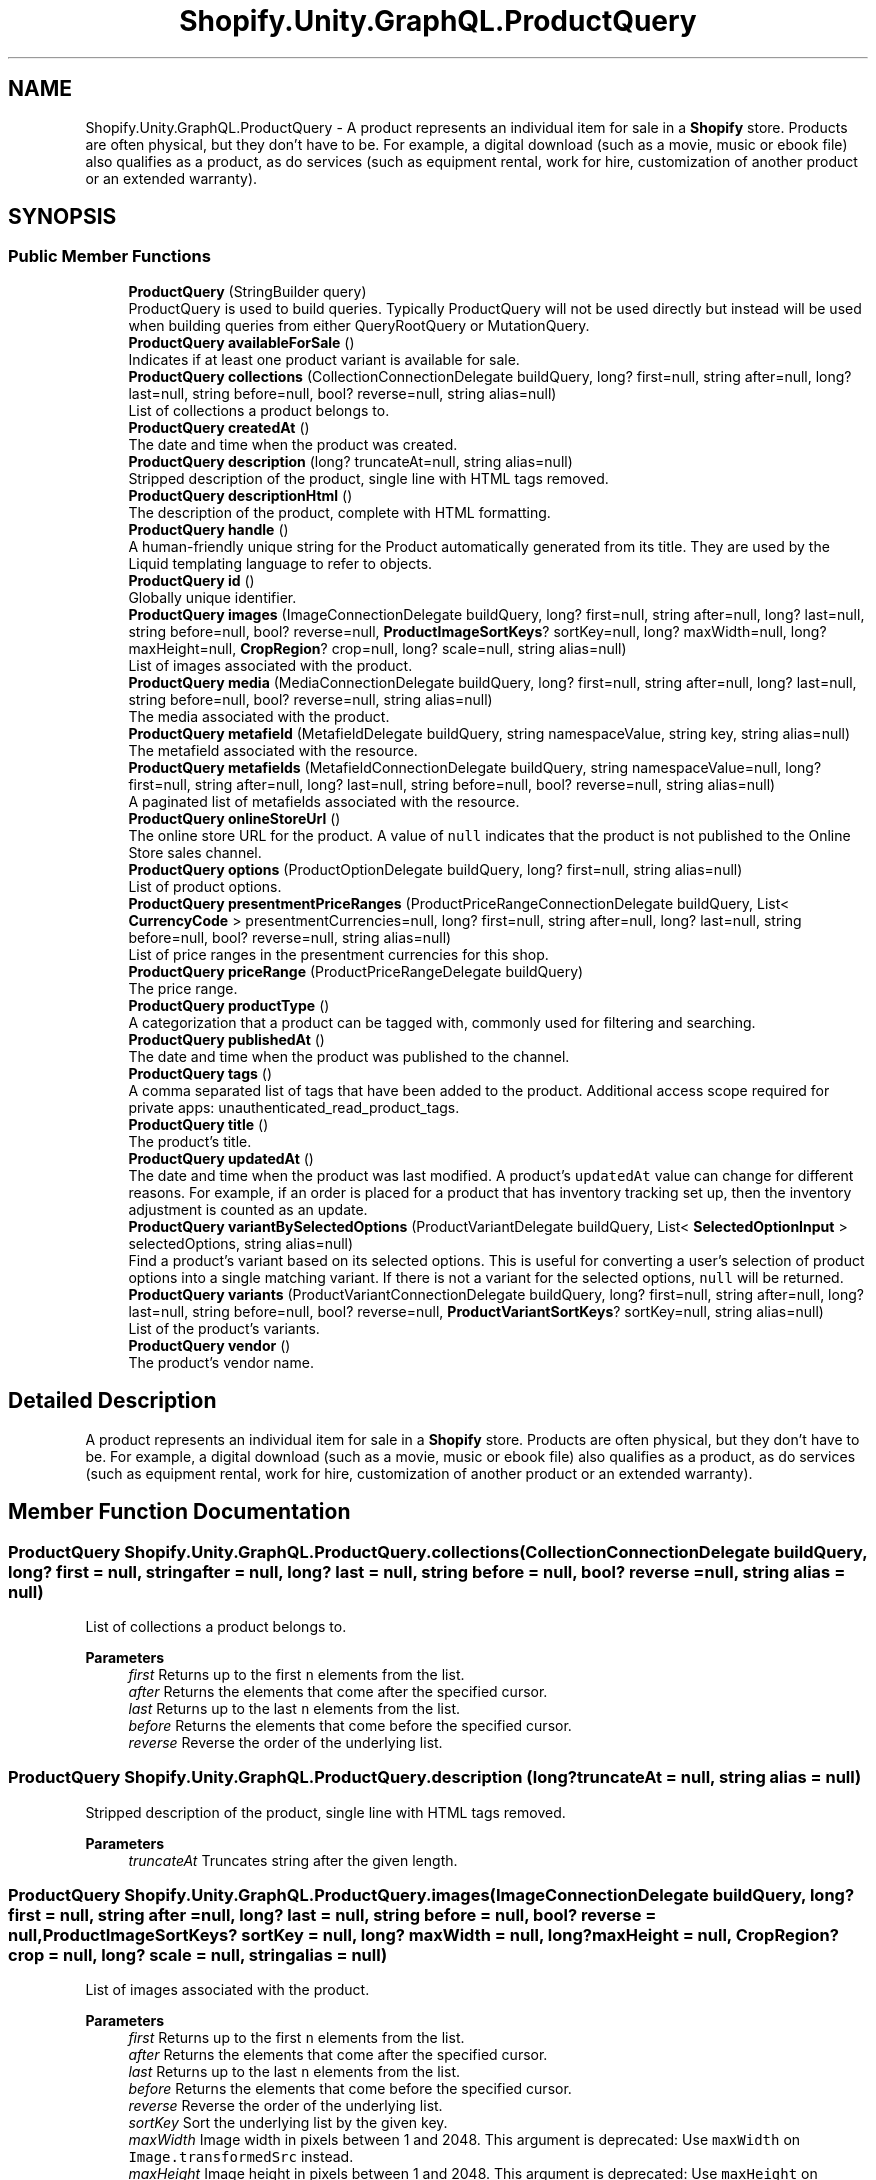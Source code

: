 .TH "Shopify.Unity.GraphQL.ProductQuery" 3 "Achroma" \" -*- nroff -*-
.ad l
.nh
.SH NAME
Shopify.Unity.GraphQL.ProductQuery \- A product represents an individual item for sale in a \fBShopify\fP store\&. Products are often physical, but they don't have to be\&. For example, a digital download (such as a movie, music or ebook file) also qualifies as a product, as do services (such as equipment rental, work for hire, customization of another product or an extended warranty)\&.  

.SH SYNOPSIS
.br
.PP
.SS "Public Member Functions"

.in +1c
.ti -1c
.RI "\fBProductQuery\fP (StringBuilder query)"
.br
.RI "ProductQuery is used to build queries\&. Typically ProductQuery will not be used directly but instead will be used when building queries from either QueryRootQuery or MutationQuery\&. "
.ti -1c
.RI "\fBProductQuery\fP \fBavailableForSale\fP ()"
.br
.RI "Indicates if at least one product variant is available for sale\&. "
.ti -1c
.RI "\fBProductQuery\fP \fBcollections\fP (CollectionConnectionDelegate buildQuery, long? first=null, string after=null, long? last=null, string before=null, bool? reverse=null, string alias=null)"
.br
.RI "List of collections a product belongs to\&. "
.ti -1c
.RI "\fBProductQuery\fP \fBcreatedAt\fP ()"
.br
.RI "The date and time when the product was created\&. "
.ti -1c
.RI "\fBProductQuery\fP \fBdescription\fP (long? truncateAt=null, string alias=null)"
.br
.RI "Stripped description of the product, single line with HTML tags removed\&. "
.ti -1c
.RI "\fBProductQuery\fP \fBdescriptionHtml\fP ()"
.br
.RI "The description of the product, complete with HTML formatting\&. "
.ti -1c
.RI "\fBProductQuery\fP \fBhandle\fP ()"
.br
.RI "A human-friendly unique string for the Product automatically generated from its title\&. They are used by the Liquid templating language to refer to objects\&. "
.ti -1c
.RI "\fBProductQuery\fP \fBid\fP ()"
.br
.RI "Globally unique identifier\&. "
.ti -1c
.RI "\fBProductQuery\fP \fBimages\fP (ImageConnectionDelegate buildQuery, long? first=null, string after=null, long? last=null, string before=null, bool? reverse=null, \fBProductImageSortKeys\fP? sortKey=null, long? maxWidth=null, long? maxHeight=null, \fBCropRegion\fP? crop=null, long? scale=null, string alias=null)"
.br
.RI "List of images associated with the product\&. "
.ti -1c
.RI "\fBProductQuery\fP \fBmedia\fP (MediaConnectionDelegate buildQuery, long? first=null, string after=null, long? last=null, string before=null, bool? reverse=null, string alias=null)"
.br
.RI "The media associated with the product\&. "
.ti -1c
.RI "\fBProductQuery\fP \fBmetafield\fP (MetafieldDelegate buildQuery, string namespaceValue, string key, string alias=null)"
.br
.RI "The metafield associated with the resource\&. "
.ti -1c
.RI "\fBProductQuery\fP \fBmetafields\fP (MetafieldConnectionDelegate buildQuery, string namespaceValue=null, long? first=null, string after=null, long? last=null, string before=null, bool? reverse=null, string alias=null)"
.br
.RI "A paginated list of metafields associated with the resource\&. "
.ti -1c
.RI "\fBProductQuery\fP \fBonlineStoreUrl\fP ()"
.br
.RI "The online store URL for the product\&. A value of \fCnull\fP indicates that the product is not published to the Online Store sales channel\&. "
.ti -1c
.RI "\fBProductQuery\fP \fBoptions\fP (ProductOptionDelegate buildQuery, long? first=null, string alias=null)"
.br
.RI "List of product options\&. "
.ti -1c
.RI "\fBProductQuery\fP \fBpresentmentPriceRanges\fP (ProductPriceRangeConnectionDelegate buildQuery, List< \fBCurrencyCode\fP > presentmentCurrencies=null, long? first=null, string after=null, long? last=null, string before=null, bool? reverse=null, string alias=null)"
.br
.RI "List of price ranges in the presentment currencies for this shop\&. "
.ti -1c
.RI "\fBProductQuery\fP \fBpriceRange\fP (ProductPriceRangeDelegate buildQuery)"
.br
.RI "The price range\&. "
.ti -1c
.RI "\fBProductQuery\fP \fBproductType\fP ()"
.br
.RI "A categorization that a product can be tagged with, commonly used for filtering and searching\&. "
.ti -1c
.RI "\fBProductQuery\fP \fBpublishedAt\fP ()"
.br
.RI "The date and time when the product was published to the channel\&. "
.ti -1c
.RI "\fBProductQuery\fP \fBtags\fP ()"
.br
.RI "A comma separated list of tags that have been added to the product\&. Additional access scope required for private apps: unauthenticated_read_product_tags\&. "
.ti -1c
.RI "\fBProductQuery\fP \fBtitle\fP ()"
.br
.RI "The product’s title\&. "
.ti -1c
.RI "\fBProductQuery\fP \fBupdatedAt\fP ()"
.br
.RI "The date and time when the product was last modified\&. A product's \fCupdatedAt\fP value can change for different reasons\&. For example, if an order is placed for a product that has inventory tracking set up, then the inventory adjustment is counted as an update\&. "
.ti -1c
.RI "\fBProductQuery\fP \fBvariantBySelectedOptions\fP (ProductVariantDelegate buildQuery, List< \fBSelectedOptionInput\fP > selectedOptions, string alias=null)"
.br
.RI "Find a product’s variant based on its selected options\&. This is useful for converting a user’s selection of product options into a single matching variant\&. If there is not a variant for the selected options, \fCnull\fP will be returned\&. "
.ti -1c
.RI "\fBProductQuery\fP \fBvariants\fP (ProductVariantConnectionDelegate buildQuery, long? first=null, string after=null, long? last=null, string before=null, bool? reverse=null, \fBProductVariantSortKeys\fP? sortKey=null, string alias=null)"
.br
.RI "List of the product’s variants\&. "
.ti -1c
.RI "\fBProductQuery\fP \fBvendor\fP ()"
.br
.RI "The product’s vendor name\&. "
.in -1c
.SH "Detailed Description"
.PP 
A product represents an individual item for sale in a \fBShopify\fP store\&. Products are often physical, but they don't have to be\&. For example, a digital download (such as a movie, music or ebook file) also qualifies as a product, as do services (such as equipment rental, work for hire, customization of another product or an extended warranty)\&. 
.SH "Member Function Documentation"
.PP 
.SS "\fBProductQuery\fP Shopify\&.Unity\&.GraphQL\&.ProductQuery\&.collections (CollectionConnectionDelegate buildQuery, long? first = \fCnull\fP, string after = \fCnull\fP, long? last = \fCnull\fP, string before = \fCnull\fP, bool? reverse = \fCnull\fP, string alias = \fCnull\fP)"

.PP
List of collections a product belongs to\&. 
.PP
\fBParameters\fP
.RS 4
\fIfirst\fP Returns up to the first \fCn\fP elements from the list\&. 
.br
\fIafter\fP Returns the elements that come after the specified cursor\&. 
.br
\fIlast\fP Returns up to the last \fCn\fP elements from the list\&. 
.br
\fIbefore\fP Returns the elements that come before the specified cursor\&. 
.br
\fIreverse\fP Reverse the order of the underlying list\&. 
.RE
.PP

.SS "\fBProductQuery\fP Shopify\&.Unity\&.GraphQL\&.ProductQuery\&.description (long? truncateAt = \fCnull\fP, string alias = \fCnull\fP)"

.PP
Stripped description of the product, single line with HTML tags removed\&. 
.PP
\fBParameters\fP
.RS 4
\fItruncateAt\fP Truncates string after the given length\&. 
.RE
.PP

.SS "\fBProductQuery\fP Shopify\&.Unity\&.GraphQL\&.ProductQuery\&.images (ImageConnectionDelegate buildQuery, long? first = \fCnull\fP, string after = \fCnull\fP, long? last = \fCnull\fP, string before = \fCnull\fP, bool? reverse = \fCnull\fP, \fBProductImageSortKeys\fP? sortKey = \fCnull\fP, long? maxWidth = \fCnull\fP, long? maxHeight = \fCnull\fP, \fBCropRegion\fP? crop = \fCnull\fP, long? scale = \fCnull\fP, string alias = \fCnull\fP)"

.PP
List of images associated with the product\&. 
.PP
\fBParameters\fP
.RS 4
\fIfirst\fP Returns up to the first \fCn\fP elements from the list\&. 
.br
\fIafter\fP Returns the elements that come after the specified cursor\&. 
.br
\fIlast\fP Returns up to the last \fCn\fP elements from the list\&. 
.br
\fIbefore\fP Returns the elements that come before the specified cursor\&. 
.br
\fIreverse\fP Reverse the order of the underlying list\&. 
.br
\fIsortKey\fP Sort the underlying list by the given key\&. 
.br
\fImaxWidth\fP Image width in pixels between 1 and 2048\&. This argument is deprecated: Use \fCmaxWidth\fP on \fCImage\&.transformedSrc\fP instead\&. 
.br
\fImaxHeight\fP Image height in pixels between 1 and 2048\&. This argument is deprecated: Use \fCmaxHeight\fP on \fCImage\&.transformedSrc\fP instead\&. 
.br
\fIcrop\fP Crops the image according to the specified region\&. This argument is deprecated: Use \fCcrop\fP on \fCImage\&.transformedSrc\fP instead\&. 
.br
\fIscale\fP Image size multiplier for high-resolution retina displays\&. Must be between 1 and 3\&. This argument is deprecated: Use \fCscale\fP on \fCImage\&.transformedSrc\fP instead\&. 
.RE
.PP

.SS "\fBProductQuery\fP Shopify\&.Unity\&.GraphQL\&.ProductQuery\&.media (MediaConnectionDelegate buildQuery, long? first = \fCnull\fP, string after = \fCnull\fP, long? last = \fCnull\fP, string before = \fCnull\fP, bool? reverse = \fCnull\fP, string alias = \fCnull\fP)"

.PP
The media associated with the product\&. 
.PP
\fBParameters\fP
.RS 4
\fIfirst\fP Returns up to the first \fCn\fP elements from the list\&. 
.br
\fIafter\fP Returns the elements that come after the specified cursor\&. 
.br
\fIlast\fP Returns up to the last \fCn\fP elements from the list\&. 
.br
\fIbefore\fP Returns the elements that come before the specified cursor\&. 
.br
\fIreverse\fP Reverse the order of the underlying list\&. 
.RE
.PP

.SS "\fBProductQuery\fP Shopify\&.Unity\&.GraphQL\&.ProductQuery\&.metafield (MetafieldDelegate buildQuery, string namespaceValue, string key, string alias = \fCnull\fP)"

.PP
The metafield associated with the resource\&. 
.PP
\fBParameters\fP
.RS 4
\fInamespace\fP Container for a set of metafields (maximum of 20 characters)\&. 
.br
\fIkey\fP Identifier for the metafield (maximum of 30 characters)\&. 
.RE
.PP

.SS "\fBProductQuery\fP Shopify\&.Unity\&.GraphQL\&.ProductQuery\&.metafields (MetafieldConnectionDelegate buildQuery, string namespaceValue = \fCnull\fP, long? first = \fCnull\fP, string after = \fCnull\fP, long? last = \fCnull\fP, string before = \fCnull\fP, bool? reverse = \fCnull\fP, string alias = \fCnull\fP)"

.PP
A paginated list of metafields associated with the resource\&. 
.PP
\fBParameters\fP
.RS 4
\fInamespace\fP Container for a set of metafields (maximum of 20 characters)\&. 
.br
\fIfirst\fP Returns up to the first \fCn\fP elements from the list\&. 
.br
\fIafter\fP Returns the elements that come after the specified cursor\&. 
.br
\fIlast\fP Returns up to the last \fCn\fP elements from the list\&. 
.br
\fIbefore\fP Returns the elements that come before the specified cursor\&. 
.br
\fIreverse\fP Reverse the order of the underlying list\&. 
.RE
.PP

.SS "\fBProductQuery\fP Shopify\&.Unity\&.GraphQL\&.ProductQuery\&.options (ProductOptionDelegate buildQuery, long? first = \fCnull\fP, string alias = \fCnull\fP)"

.PP
List of product options\&. 
.PP
\fBParameters\fP
.RS 4
\fIfirst\fP Truncate the array result to this size\&. 
.RE
.PP

.SS "\fBProductQuery\fP Shopify\&.Unity\&.GraphQL\&.ProductQuery\&.presentmentPriceRanges (ProductPriceRangeConnectionDelegate buildQuery, List< \fBCurrencyCode\fP > presentmentCurrencies = \fCnull\fP, long? first = \fCnull\fP, string after = \fCnull\fP, long? last = \fCnull\fP, string before = \fCnull\fP, bool? reverse = \fCnull\fP, string alias = \fCnull\fP)"

.PP
List of price ranges in the presentment currencies for this shop\&. 
.PP
\fBParameters\fP
.RS 4
\fIpresentmentCurrencies\fP Specifies the presentment currencies to return a price range in\&. 
.br
\fIfirst\fP Returns up to the first \fCn\fP elements from the list\&. 
.br
\fIafter\fP Returns the elements that come after the specified cursor\&. 
.br
\fIlast\fP Returns up to the last \fCn\fP elements from the list\&. 
.br
\fIbefore\fP Returns the elements that come before the specified cursor\&. 
.br
\fIreverse\fP Reverse the order of the underlying list\&. 
.RE
.PP

.SS "\fBProductQuery\fP Shopify\&.Unity\&.GraphQL\&.ProductQuery\&.variantBySelectedOptions (ProductVariantDelegate buildQuery, List< \fBSelectedOptionInput\fP > selectedOptions, string alias = \fCnull\fP)"

.PP
Find a product’s variant based on its selected options\&. This is useful for converting a user’s selection of product options into a single matching variant\&. If there is not a variant for the selected options, \fCnull\fP will be returned\&. 
.PP
\fBParameters\fP
.RS 4
\fIselectedOptions\fP The input fields used for a selected option\&. 
.RE
.PP

.SS "\fBProductQuery\fP Shopify\&.Unity\&.GraphQL\&.ProductQuery\&.variants (ProductVariantConnectionDelegate buildQuery, long? first = \fCnull\fP, string after = \fCnull\fP, long? last = \fCnull\fP, string before = \fCnull\fP, bool? reverse = \fCnull\fP, \fBProductVariantSortKeys\fP? sortKey = \fCnull\fP, string alias = \fCnull\fP)"

.PP
List of the product’s variants\&. 
.PP
\fBParameters\fP
.RS 4
\fIfirst\fP Returns up to the first \fCn\fP elements from the list\&. 
.br
\fIafter\fP Returns the elements that come after the specified cursor\&. 
.br
\fIlast\fP Returns up to the last \fCn\fP elements from the list\&. 
.br
\fIbefore\fP Returns the elements that come before the specified cursor\&. 
.br
\fIreverse\fP Reverse the order of the underlying list\&. 
.br
\fIsortKey\fP Sort the underlying list by the given key\&. 
.RE
.PP


.SH "Author"
.PP 
Generated automatically by Doxygen for Achroma from the source code\&.
